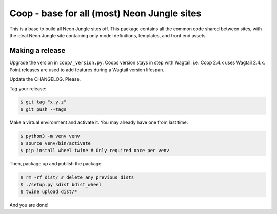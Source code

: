 Coop - base for all (most) Neon Jungle sites
============================================

This is a base to build all Neon Jungle sites off.
This package contains all the common code shared
between sites, with the ideal Neon Jungle site containing only
model definitions, templates, and front end assets.

Making a release
----------------

Upgrade the version in ``coop/_version.py``.
Coops version stays in step with Wagtail. i.e. Coop 2.4.x uses Wagtail 2.4.x.
Point releases are used to add features during a Wagtail version lifespan.

Update the CHANGELOG. Please.

Tag your release:

.. code-block:: bash

    $ git tag "x.y.z"
    $ git push --tags

Make a virtual environment and activate it. You may already have one from last
time:

.. code-block:: bash

    $ python3 -m venv venv
    $ source venv/bin/activate
    $ pip install wheel twine # Only required once per venv

Then, package up and publish the package:

.. code-block:: bash

    $ rm -rf dist/ # delete any previous dists
    $ ./setup.py sdist bdist_wheel
    $ twine upload dist/*

And you are done!
